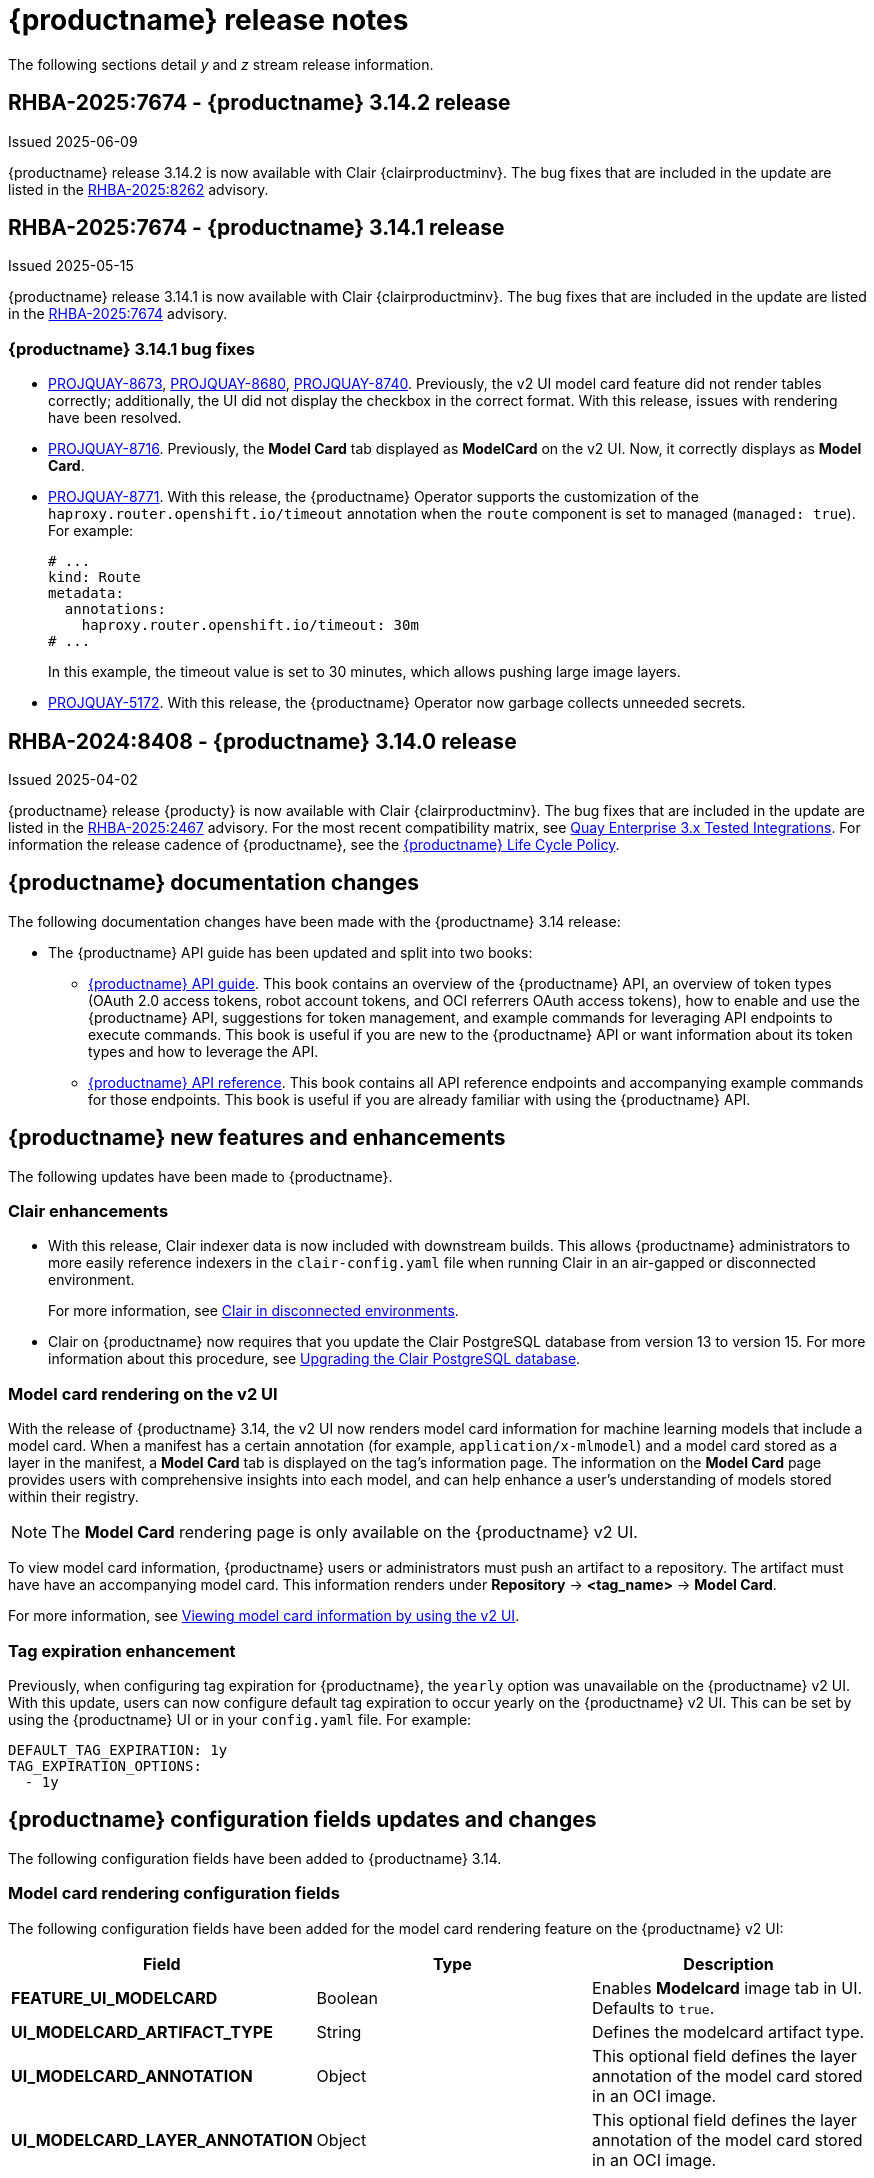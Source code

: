:_content-type: CONCEPT
[id="release-notes-314"]
= {productname} release notes

The following sections detail _y_ and _z_ stream release information.

[id="rn-3-14-2"]
== RHBA-2025:7674 - {productname} 3.14.2 release

Issued 2025-06-09

{productname} release 3.14.2 is now available with Clair {clairproductminv}. The bug fixes that are included in the update are listed in the link:https://access.redhat.com/errata/RHBA-2025:8262[RHBA-2025:8262] advisory.

[id="rn-3-14-1"]
== RHBA-2025:7674 - {productname} 3.14.1 release

Issued 2025-05-15

{productname} release 3.14.1 is now available with Clair {clairproductminv}. The bug fixes that are included in the update are listed in the link:https://access.redhat.com/errata/RHBA-2025:7674[RHBA-2025:7674] advisory.


[id="bug-fixes-314-1"]
=== {productname} 3.14.1 bug fixes

* link:https://issues.redhat.com/browse/PROJQUAY-8673[PROJQUAY-8673], link:https://issues.redhat.com/browse/PROJQUAY-8680[PROJQUAY-8680], link:https://issues.redhat.com/browse/PROJQUAY-8740[PROJQUAY-8740]. Previously, the v2 UI model card feature did not render tables correctly; additionally, the UI did not display the checkbox in the correct format. With this release, issues with rendering have been resolved.

* link:https://issues.redhat.com/browse/PROJQUAY-8716[PROJQUAY-8716]. Previously, the *Model Card* tab displayed as *ModelCard* on the v2 UI. Now, it correctly displays as *Model Card*.

* link:https://issues.redhat.com/browse/PROJQUAY-8771[PROJQUAY-8771]. With this release, the {productname} Operator supports the customization of the `haproxy.router.openshift.io/timeout` annotation when the `route` component is set to managed (`managed: true`). For example:
+
[source,yaml]
----
# ...
kind: Route
metadata:
  annotations:
    haproxy.router.openshift.io/timeout: 30m
# ...
----
+
In this example, the timeout value is set to 30 minutes, which allows pushing large image layers.

* link:https://issues.redhat.com/browse/PROJQUAY-5172[PROJQUAY-5172]. With this release, the {productname} Operator now garbage collects unneeded secrets.

[id="rn-3-14-0"]
== RHBA-2024:8408 - {productname} 3.14.0 release

Issued 2025-04-02

{productname} release {producty} is now available with Clair {clairproductminv}. The bug fixes that are included in the update are listed in the link:https://access.redhat.com/errata/RHBA-2025:2467[RHBA-2025:2467] advisory. For the most recent compatibility matrix, see link:https://access.redhat.com/articles/4067991[Quay Enterprise 3.x Tested Integrations]. For information the release cadence of {productname}, see the link:https://access.redhat.com/support/policy/updates/rhquay/[{productname} Life Cycle Policy].

[id="documentation-changes-314"]
== {productname} documentation changes

The following documentation changes have been made with the {productname} 3.14 release:

* The {productname} API guide has been updated and split into two books:

** link:https://docs.redhat.com/en/documentation/red_hat_quay/{producty}/html-single/red_hat_quay_api_guide/index[{productname} API guide]. This book contains an overview of the {productname} API, an overview of token types (OAuth 2.0 access tokens, robot account tokens, and OCI referrers OAuth access tokens), how to enable and use the {productname} API, suggestions for token management, and example commands for leveraging API endpoints to execute commands. This book is useful if you are new to the {productname} API or want information about its token types and how to leverage the API.

** link:https://docs.redhat.com/en/documentation/red_hat_quay/{producty}/html-single/red_hat_quay_api_reference/index[{productname} API reference]. This book contains all API reference endpoints and accompanying example commands for those endpoints. This book is useful if you are already familiar with using the {productname} API.

[id="new-features-and-enhancements-314"]
== {productname} new features and enhancements

The following updates have been made to {productname}.

[id="clair-enhancements"]
=== Clair enhancements

* With this release, Clair indexer data is now included with downstream builds. This allows {productname} administrators to more easily reference indexers in the `clair-config.yaml` file when running Clair in an air-gapped or disconnected environment.
+
For more information, see link:https://docs.redhat.com/en/documentation/red_hat_quay/{producty}/html-single/vulnerability_reporting_with_clair_on_red_hat_quay/index#clair-disconnected-environments[Clair in disconnected environments].

* Clair on {productname} now requires that you update the Clair PostgreSQL database from version 13 to version 15. For more information about this procedure, see link:https://docs.redhat.com/en/documentation/red_hat_quay/{producty}/html-single/vulnerability_reporting_with_clair_on_red_hat_quay/index#upgrading-clair-postgresql-database[Upgrading the Clair PostgreSQL database].

[id="model-card-rendering"]
=== Model card rendering on the v2 UI

With the release of {productname} 3.14, the v2 UI now renders model card information for machine learning models that include a model card. When a manifest has a certain annotation (for example, `application/x-mlmodel`) and a model card stored as a layer in the manifest, a *Model Card* tab is displayed on the tag's information page. The information on the *Model Card* page provides users with comprehensive insights into each model, and can help enhance a user's understanding of models stored within their registry.

[NOTE]
====
The *Model Card* rendering page is only available on the {productname} v2 UI.
====

To view model card information, {productname} users or administrators must push an artifact to a repository. The artifact must have have an accompanying model card. This information renders under *Repository* -> *<tag_name>* -> *Model Card*.

For more information, see link:https://docs.redhat.com/en/documentation/red_hat_quay/{producty}/html-single/use_red_hat_quay/index#viewing-model-card-information[Viewing model card information by using the v2 UI].

[id="tag-expiration-enhancement"]
=== Tag expiration enhancement

Previously, when configuring tag expiration for {productname}, the `yearly` option was unavailable on the {productname} v2 UI. With this update, users can now configure default tag expiration to occur yearly on the {productname} v2 UI. This can be set by using the {productname} UI or in your `config.yaml` file. For example:

[source,yaml]
----
DEFAULT_TAG_EXPIRATION: 1y
TAG_EXPIRATION_OPTIONS:
  - 1y
----

[id="new-quay-config-fields-314"]
== {productname} configuration fields updates and changes

The following configuration fields have been added to {productname} 3.14.

[id="model-card-rendering-configuration-field"]
=== Model card rendering configuration fields

The following configuration fields have been added for the model card rendering feature on the {productname} v2 UI:

|===
| Field | Type | Description 

|*FEATURE_UI_MODELCARD* |Boolean | Enables *Modelcard* image tab in UI. Defaults to `true`.
|*UI_MODELCARD_ARTIFACT_TYPE* | String | Defines the modelcard artifact type.
|*UI_MODELCARD_ANNOTATION* |Object | This optional field  defines the layer annotation of the model card stored in an OCI image.
|*UI_MODELCARD_LAYER_ANNOTATION* |Object | This optional field defines the layer annotation of the model card stored in an OCI image.
|===

These configuration fields are enabled and set by default in your `config.yaml` file:

.Example model card YAML
[source,yaml]
----
FEATURE_UI_MODELCARD: true
UI_MODELCARD_ARTIFACT_TYPE: application/x-mlmodel
UI_MODELCARD_ANNOTATION:
  org.opencontainers.image.description: "Model card metadata"
UI_MODELCARD_LAYER_ANNOTATION:
  org.opencontainers.image.title: README.md
----

For more information, see link:https://docs.redhat.com/en/documentation/red_hat_quay/{producty}/html-single/use_red_hat_quay/index#viewing-model-card-information[Viewing model card information by using the v2 UI].

[id="ignore-unknown-mediatype-removal"]
=== IGNORE_UNKNOWN_MEDIATYPES configuration field removal

The `IGNORE_UNKNOWN_MEDIATYPES` configuration field has been removed. By default, {productname} accepts all artifact types. 

[id="new-quay-footer-fields"]
=== New {productname} footer fields

The following configuration fields have been added to the original (v1) UI. You can use these fields to customize the footer of your on-prem v1 UI.

[NOTE]
====
These fields are currently unavailable on the {productname} v2 UI. 
====

|===
| Field | Type | Description 

|*FOOTER_LINKS* |Object | Enable customization of footer links in {productname}'s UI for on-prem installations.

|*.TERMS_OF_SERVICE_URL* | String | Custom terms of service for on-prem installations. +
 +
**Example:** +
`https://index.hr`

|*.PRIVACY_POLICY_URL* | String | Custom privacy policy for on-prem installations. +
 +
**Example:** +
`https://index.hr`
|*.SECURITY_URL* | String | Custom security page for on-prem installations. +
 +
**Example:** +
`https://index.hr`

| **.ABOUT_URL** | String | Custom about page for on-prem installations. +
 +
**Example:** +
`https://index.hr`
|===

.Example footer links YAML
[source,yaml]
----
FOOTER_LINKS:
  "TERMS_OF_SERVICE_URL": "https://www.index.hr"
  "PRIVACY_POLICY_URL": "https://www.example.hr"
  "SECURITY_URL": "https://www.example.hr"
  "ABOUT_URL": "https://www.example.hr"
----

[id="new-api-endpoints-314"]
== API endpoint enhancements

No new API endpoints were added in {productname} 3.14.

[id="known-issues-and-limitations-314"]
== {productname} {producty} known issues and limitations

The following sections note known issues and limitations for {productname} 3.14.

[id="unsupported-image-types-stuck"]
=== Unsupported image types stuck in querying status

When pushing an unsupported image type, for example, an AI model, to a {productname} registry, the *Security Report* and *Packages* pages on the UI fail to load. This occurs because these image types are stuck in a `Querying` status and, as a result, the pages of these tabs are left blank. This is a known issue and will be fixed in a future version of {productname}.

[id="known-issues-314"]
=== {productname-ocp} multiple ingress controllers known issue

In {ocp} clusters with multiple ingress controllers defined, the {productname} Operator iterates through the list of available ingress controllers are uses the first one that it encounters to determine the cluster hostname. However, the order of ingress controllers in this list is not guaranteed to be consistent across reconciliation cycles. Consequently, the Operator might pick a different ingress controller, leading it to detect a change in the cluster hostname and initiate a new reconciliation process. This can lead to instability in `quay` pods and your {productname-ocp} deployment.

Use one of the following methods to avoid this issue:

* Set the `route` and `tls` components of the `QuayRegistry` resource to be unmanaged (`managed: false`), and create a custom Route for {productname}. For more information about creating a custom Route, see link:https://docs.redhat.com/en/documentation/red_hat_quay/{producty}/html-single/deploying_the_red_hat_quay_operator_on_openshift_container_platform/index#operator-unmanaged-route[Disabling the Route component].
* Ensure that only one ingress controller matches the {productname} `route` resource, which can be done with ingress controller sharding. For more information, see link:https://docs.redhat.com/en/documentation/openshift_container_platform/{ocp-ver}/html-single/networking/index#nw-ingress-sharding-concept_configuring-ingress-cluster-traffic-ingress-controller[Ingress sharding in {ocp}].

[id="bug-fixes-314"]
== {productname} bug fixes

The following issues were fixed with {productname} 3.14:

* link:https://issues.redhat.com/browse/PROJQUAY-8532[*PROJQUAY-8532*]. Previously, there was an issue when updating Clair when deployed with Amazon Web Services (AWS) Relational Database Service (RDS) from version 12.19 to 15.7. After upgrading, scanning new images would result images being stuck in a `Queued` state and be unable to procedure a bug report. This issue has been resolved.
* link:https://issues.redhat.com/browse/PROJQUAY-8131[*PROJQUAY-8131*]. Previously, users could receive an unknown exception when trying to serialize manifest type for caching on a referrer's endpoint. . This resulted in the following error: `Object of type Manifest is not JSON serializable`. This issue has been resolved.
* link:https://issues.redhat.com/browse/PROJQUAY-8272[*PROJQUAY-8272*]. Previously, nested indexes, or intexes referring to another index, were broke in {productname}. This coiuld result in the following response when pushing to a registry: `Error response from registry: recognizable error message not found: PUT "https://quay.io/v2/arewm/oci-spec-1217/manifests/nested-index": response status code 500: Internal Server Error`. This issue has been resolved.
* link:https://issues.redhat.com/browse/PROJQUAY-8559[*PROJQUAY-8559*]. Previously, a passport field in NGINX logs was not obfuscated. This issue has been resolved, and the `repeatPassword` value is hidden.

[id="quay-feature-tracker"]
== {productname} feature tracker

New features have been added to {productname}, some of which are currently in Technology Preview. Technology Preview features are experimental features and are not intended for production use.

Some features available in previous releases have been deprecated or removed. Deprecated functionality is still included in {productname}, but is planned for removal in a future release and is not recommended for new deployments. For the most recent list of deprecated and removed functionality in {productname}, refer to Table 1.1. Additional details for more fine-grained functionality that has been deprecated and removed are listed after the table.

//Remove entries with the same status older than the latest three releases.

.New features tracker
[cols="4,1,1,1",options="header"]
|===
|Feature | Quay 3.14 | Quay 3.13 | Quay 3.12

|link:https://docs.redhat.com/en/documentation/red_hat_quay/{producty}/html-single/use_red_hat_quay/index#viewing-model-card-information[Viewing model card information by using the v2 UI].
|General Availability
|-
|-

|link:https://docs.redhat.com/en/documentation/red_hat_quay/{producty}/html-single/manage_red_hat_quay/index#keyless-authentication-robot-accounts[Keyless authentication with robot accounts]
|General Availability
|General Availability
|-

|link:https://docs.redhat.com/en/documentation/red_hat_quay/{producty}/html-single/securing_red_hat_quay/index#cert-based-auth-quay-sql[Certificate-based authentication between {productname} and SQL]
|General Availability
|General Availability
|-

|link:https://docs.redhat.com/en/documentation/red_hat_quay/{producty}/html-single/manage_red_hat_quay/index#proc_manage-log-storage-splunk[Splunk HTTP Event Collector (HEC)] support
|General Availability
|General Availability
|General Availability

|link:https://docs.redhat.com/en/documentation/red_hat_quay/{producty}/html/use_red_hat_quay/index#oci-intro[Open Container Initiative 1.1 support]
|General Availability
|General Availability
|General Availability

|link:https://docs.redhat.com/en/documentation/red_hat_quay/{producty}/html-single/use_red_hat_quay/index#reassigning-oauth-access-token[Reassigning an OAuth access token]
|General Availability
|General Availability
|General Availability

|link:https://docs.redhat.com/en/documentation/red_hat_quay/{producty}/html/use_red_hat_quay/index#creating-image-expiration-notification[Creating an image expiration notification]
|General Availability
|General Availability
|General Availability

|link:https://access.redhat.com/documentation/en-us/red_hat_quay/3.8/html-single/configure_red_hat_quay/index#reference-miscellaneous-v2-ui[FEATURE_UI_V2]
|Technology Preview
|Technology Preview
|Technology Preview

|===

[id="ibm-power-z-linuxone-support-matrix"]
=== IBM Power, IBM Z, and IBM® LinuxONE support matrix

.list of supported and unsupported features
[cols="3,1,1",options="header"]
|===
|Feature |IBM Power |IBM Z and IBM(R) LinuxONE

|Allow team synchronization via OIDC on Azure
|Not Supported
|Not Supported

|Backing up and restoring on a standalone deployment
|Supported
|Supported

|Clair Disconnected
|Supported
|Supported

|Geo-Replication (Standalone)
|Supported
|Supported

|Geo-Replication (Operator)
|Supported
|Not Supported

|IPv6
|Not Supported
|Not Supported

|Migrating a standalone to operator deployment
|Supported
|Supported

|Mirror registry
|Supported
|Supported

|Quay config editor - mirror, OIDC
|Supported
|Supported

|Quay config editor - MAG, Kinesis, Keystone, GitHub Enterprise
|Not Supported
|Not Supported

|Quay config editor - Red Hat Quay V2 User Interface
|Supported
|Supported

|Quay Disconnected
|Supported
|Supported

|Repo Mirroring
|Supported
|Supported
|===